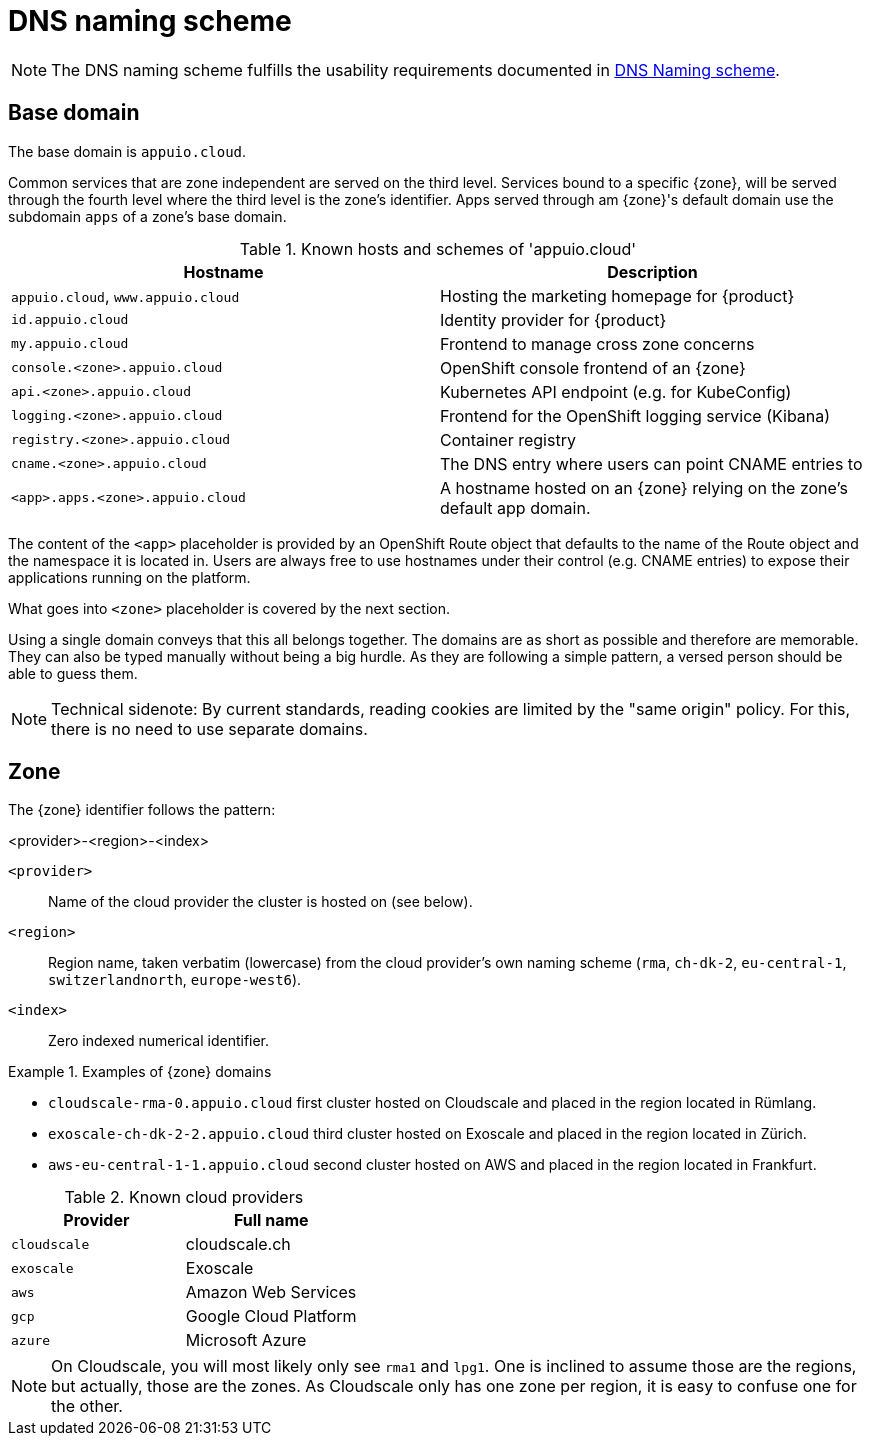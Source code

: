 = DNS naming scheme

NOTE: The DNS naming scheme fulfills the usability requirements documented in xref:appuio-cloud:ROOT:references/quality-requirements/usability/dns-naming-scheme.adoc[DNS Naming scheme].

== Base domain

The base domain is `appuio.cloud`.

Common services that are zone independent are served on the third level.
Services bound to a specific {zone}, will be served through the fourth level where the third level is the zone's identifier.
Apps served through am {zone}'s default domain use the subdomain `apps` of a zone's base domain.

.Known hosts and schemes of 'appuio.cloud'
|===
| Hostname | Description

|`appuio.cloud`, `www.appuio.cloud`
| Hosting the marketing homepage for {product}

|`id.appuio.cloud`
| Identity provider for {product}

|`my.appuio.cloud`
| Frontend to manage cross zone concerns

| `console.<zone>.appuio.cloud`
| OpenShift console frontend of an {zone}

| `api.<zone>.appuio.cloud`
| Kubernetes API endpoint (e.g. for KubeConfig)

| `logging.<zone>.appuio.cloud`
| Frontend for the OpenShift logging service (Kibana)

| `registry.<zone>.appuio.cloud`
| Container registry

| `cname.<zone>.appuio.cloud`
| The DNS entry where users can point CNAME entries to

| `<app>.apps.<zone>.appuio.cloud`
| A hostname hosted on an {zone} relying on the zone's default app domain.

|===

The content of the `<app>` placeholder is provided by an OpenShift Route object that defaults to the name of the Route object and the namespace it is located in.
Users are always free to use hostnames under their control (e.g. CNAME entries) to expose their applications running on the platform.

What goes into `<zone>` placeholder is covered by the next section.

Using a single domain conveys that this all belongs together.
The domains are as short as possible and therefore are memorable.
They can also be typed manually without being a big hurdle.
As they are following a simple pattern, a versed person should be able to guess them.

NOTE: Technical sidenote: By current standards, reading cookies are limited by the "same origin" policy.
For this, there is no need to use separate domains.

== Zone

The {zone} identifier follows the pattern:

****
<provider>-<region>-<index>
****

`<provider>`::: Name of the cloud provider the cluster is hosted on (see below).
`<region>`::: Region name, taken verbatim (lowercase) from the cloud provider's own naming scheme (`rma`, `ch-dk-2`, `eu-central-1`, `switzerlandnorth`, `europe-west6`).
`<index>`::: Zero indexed numerical identifier.

.Examples of {zone} domains
====
* `cloudscale-rma-0.appuio.cloud` first cluster hosted on Cloudscale and placed in the region located in Rümlang.
* `exoscale-ch-dk-2-2.appuio.cloud` third cluster hosted on Exoscale and placed in the region located in Zürich.
* `aws-eu-central-1-1.appuio.cloud` second cluster hosted on AWS and placed in the region located in Frankfurt.
====

.Known cloud providers
|===
| Provider | Full name

| `cloudscale`
| cloudscale.ch

| `exoscale`
| Exoscale

| `aws`
| Amazon Web Services

| `gcp`
| Google Cloud Platform

| `azure`
| Microsoft Azure

|===


[NOTE]
====
On Cloudscale, you will most likely only see `rma1` and `lpg1`.
One is inclined to assume those are the regions, but actually, those are the zones.
As Cloudscale only has one zone per region, it is easy to confuse one for the other.
====
